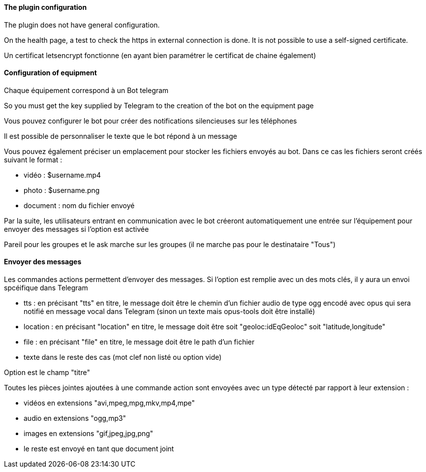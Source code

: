 ==== The plugin configuration

The plugin does not have general configuration.

On the health page, a test to check the https in external connection is done. It is not possible  to use a self-signed certificate.

Un certificat letsencrypt fonctionne (en ayant bien paramétrer le certificat de chaine également)

==== Configuration of equipment

Chaque équipement correspond à un Bot telegram

So you must get the key supplied by Telegram to the creation of the bot on the equipment page

Vous pouvez configurer le bot pour créer des notifications silencieuses sur les téléphones

Il est possible de personnaliser le texte que le bot répond à un message

Vous pouvez également préciser un emplacement pour stocker les fichiers envoyés au bot. Dans ce cas les fichiers seront créés suivant le format :

- vidéo : $username.mp4

- photo : $username.png

- document : nom du fichier envoyé

Par la suite, les utilisateurs entrant en communication avec le bot créeront automatiquement une entrée sur l'équipement pour envoyer des messages si l'option est activée

Pareil pour les groupes et le ask marche sur les groupes (il ne marche pas pour le destinataire "Tous")

==== Envoyer des messages

Les commandes actions permettent d'envoyer des messages. Si l'option est remplie avec un des mots clés, il y aura un envoi spcéifique dans Telegram

- tts : en précisant "tts" en titre, le message doit être le chemin d'un fichier audio de type ogg encodé avec opus qui sera notifié en message vocal dans Telegram (sinon un texte mais opus-tools doit être installé)

- location : en précisant "location" en titre, le message doit être soit "geoloc:idEqGeoloc" soit "latitude,longitude"

- file : en précisant "file" en titre, le message doit être le path d'un fichier

- texte dans le reste des cas (mot clef non listé ou option vide)

Option est le champ "titre"

Toutes les pièces jointes ajoutées à une commande action sont envoyées avec un type détecté par rapport à leur extension :

- vidéos en extensions "avi,mpeg,mpg,mkv,mp4,mpe"

- audio en extensions "ogg,mp3"

- images en extensions "gif,jpeg,jpg,png"

- le reste est envoyé en tant que document joint